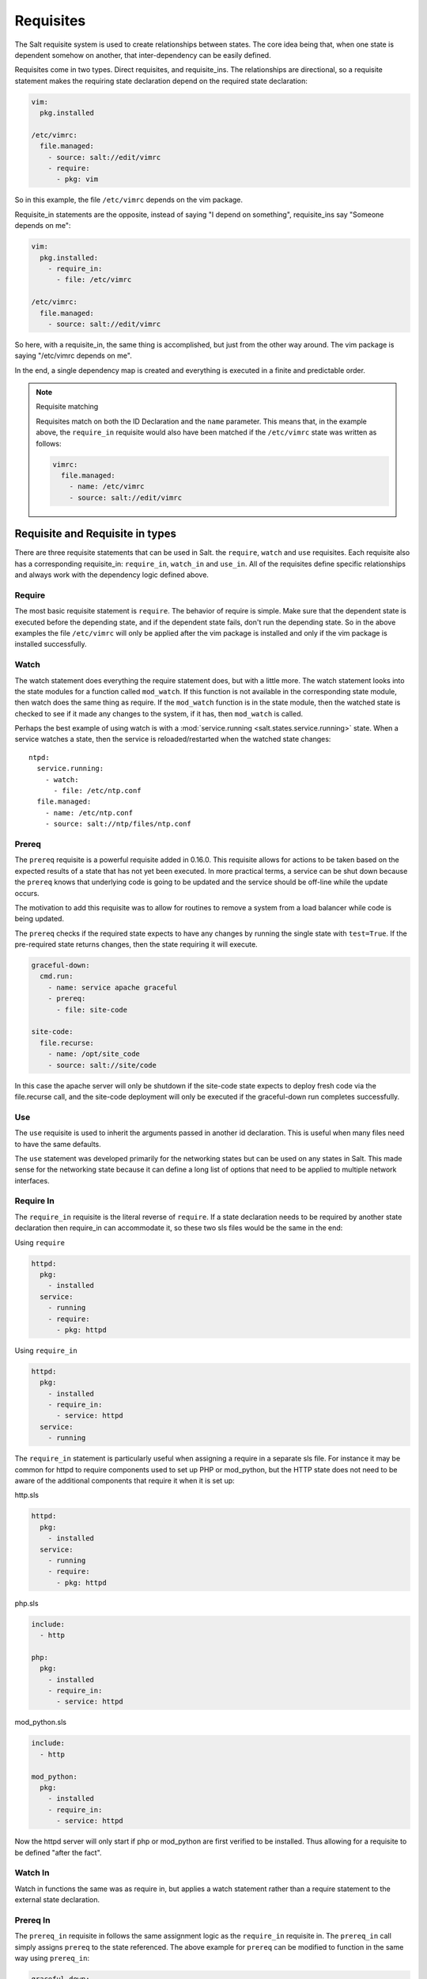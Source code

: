 ==========
Requisites
==========

The Salt requisite system is used to create relationships between states. The
core idea being that, when one state is dependent somehow on another, that
inter-dependency can be easily defined.

Requisites come in two types. Direct requisites, and requisite_ins. The
relationships are directional, so a requisite statement makes the requiring
state declaration depend on the required state declaration:

.. code-block:: yaml

    vim:
      pkg.installed

    /etc/vimrc:
      file.managed:
        - source: salt://edit/vimrc
        - require:
          - pkg: vim

So in this example, the file ``/etc/vimrc`` depends on the vim package.

Requisite_in statements are the opposite, instead of saying "I depend on
something", requisite_ins say "Someone depends on me":

.. code-block:: yaml

    vim:
      pkg.installed:
        - require_in:
          - file: /etc/vimrc

    /etc/vimrc:
      file.managed:
        - source: salt://edit/vimrc

So here, with a requisite_in, the same thing is accomplished, but just from
the other way around. The vim package is saying "/etc/vimrc depends on me".

In the end, a single dependency map is created and everything is executed in a
finite and predictable order.

.. note:: Requisite matching

    Requisites match on both the ID Declaration and the ``name`` parameter.
    This means that, in the example above, the ``require_in`` requisite would
    also have been matched if the ``/etc/vimrc`` state was written as follows:

    .. code-block:: yaml

        vimrc:
          file.managed:
            - name: /etc/vimrc
            - source: salt://edit/vimrc


Requisite and Requisite in types
================================

There are three requisite statements that can be used in Salt. the ``require``,
``watch`` and ``use`` requisites. Each requisite also has a corresponding
requisite_in: ``require_in``, ``watch_in`` and ``use_in``. All of the
requisites define specific relationships and always work with the dependency
logic defined above.

Require
-------

The most basic requisite statement is ``require``. The behavior of require is
simple. Make sure that the dependent state is executed before the depending
state, and if the dependent state fails, don't run the depending state. So in
the above examples the file ``/etc/vimrc`` will only be applied after the vim
package is installed and only if the vim package is installed successfully.

Watch
-----

The watch statement does everything the require statement does, but with a
little more. The watch statement looks into the state modules for a function
called ``mod_watch``. If this function is not available in the corresponding
state module, then watch does the same thing as require. If the ``mod_watch``
function is in the state module, then the watched state is checked to see if
it made any changes to the system, if it has, then ``mod_watch`` is called.

Perhaps the best example of using watch is with a :mod:`service.running
<salt.states.service.running>` state. When a service watches a state, then
the service is reloaded/restarted when the watched state changes::

    ntpd:
      service.running:
        - watch:
          - file: /etc/ntp.conf
      file.managed:
        - name: /etc/ntp.conf
        - source: salt://ntp/files/ntp.conf

Prereq
------

The ``prereq`` requisite is a powerful requisite added in 0.16.0. This
requisite allows for actions to be taken based on the expected results of
a state that has not yet been executed. In more practical terms, a service
can be shut down because the ``prereq`` knows that underlying code is going to
be updated and the service should be off-line while the update occurs.

The motivation to add this requisite was to allow for routines to remove a
system from a load balancer while code is being updated.

The ``prereq`` checks if the required state expects to have any changes by
running the single state with ``test=True``. If the pre-required state returns
changes, then the state requiring it will execute.

.. code-block:: yaml

    graceful-down:
      cmd.run:
        - name: service apache graceful
        - prereq:
          - file: site-code

    site-code:
      file.recurse:
        - name: /opt/site_code
        - source: salt://site/code

In this case the apache server will only be shutdown if the site-code state
expects to deploy fresh code via the file.recurse call, and the site-code
deployment will only be executed if the graceful-down run completes
successfully.

Use
---

The ``use`` requisite is used to inherit the arguments passed in another
id declaration. This is useful when many files need to have the same defaults.

The ``use`` statement was developed primarily for the networking states but
can be used on any states in Salt. This made sense for the networking state
because it can define a long list of options that need to be applied to
multiple network interfaces.

Require In
----------

The ``require_in`` requisite is the literal reverse of ``require``. If
a state declaration needs to be required by another state declaration then
require_in can accommodate it, so these two sls files would be the same in
the end:

Using ``require``

.. code-block:: yaml

    httpd:
      pkg:
        - installed
      service:
        - running
        - require:
          - pkg: httpd

Using ``require_in``

.. code-block:: yaml

    httpd:
      pkg:
        - installed
        - require_in:
          - service: httpd
      service:
        - running

The ``require_in`` statement is particularly useful when assigning a require
in a separate sls file. For instance it may be common for httpd to require
components used to set up PHP or mod_python, but the HTTP state does not need
to be aware of the additional components that require it when it is set up:

http.sls

.. code-block:: yaml

    httpd:
      pkg:
        - installed
      service:
        - running
        - require:
          - pkg: httpd

php.sls

.. code-block:: yaml

    include:
      - http

    php:
      pkg:
        - installed
        - require_in:
          - service: httpd

mod_python.sls

.. code-block:: yaml

    include:
      - http

    mod_python:
      pkg:
        - installed
        - require_in:
          - service: httpd

Now the httpd server will only start if php or mod_python are first verified to
be installed. Thus allowing for a requisite to be defined "after the fact".

Watch In
--------

Watch in functions the same was as require in, but applies a watch statement
rather than a require statement to the external state declaration.

Prereq In
---------

The ``prereq_in`` requisite in follows the same assignment logic as the
``require_in`` requisite in. The ``prereq_in`` call simply assigns
``prereq`` to the state referenced. The above example for ``prereq`` can
be modified to function in the same way using ``prereq_in``:

.. code-block:: yaml

    graceful-down:
      cmd.run:
        - name: service apache graceful

    site-code:
      file.recurse:
        - name: /opt/site_code
        - source: salt://site/code
        - prereq_in:
          - cmd: graceful-down

